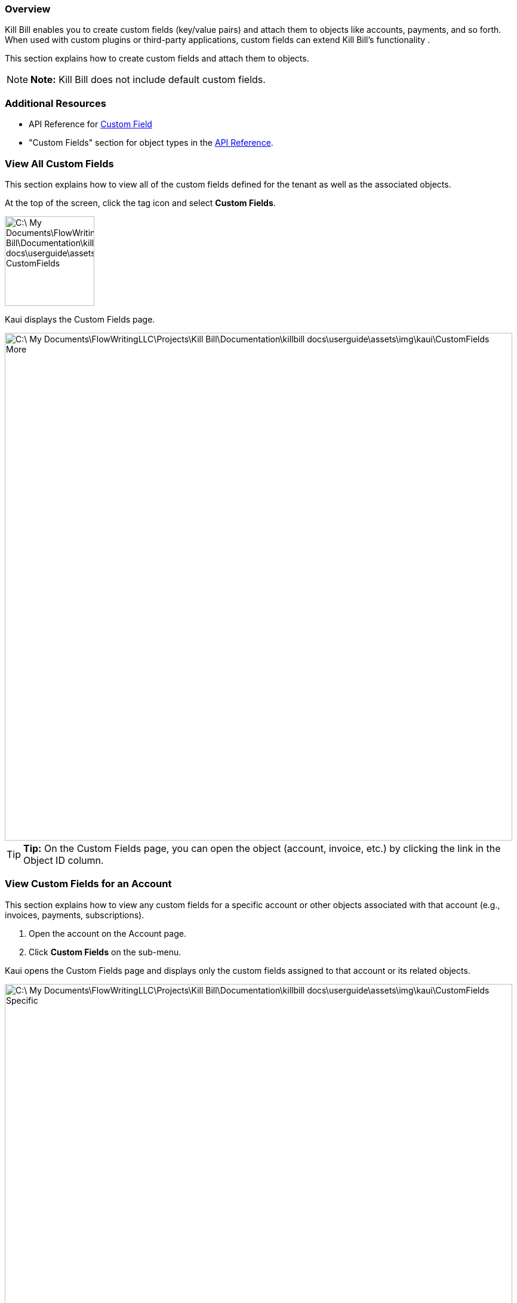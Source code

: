 === Overview

Kill Bill enables you to create custom fields (key/value pairs) and attach them to objects like accounts, payments, and so forth. When used with custom plugins or third-party applications, custom fields can extend Kill Bill's functionality .

This section explains how to create custom fields and attach them to objects.

[NOTE]
*Note:* Kill Bill does not include default custom fields.

=== Additional Resources

* API Reference for https://killbill.github.io/slate/#custom-field[Custom Field]
* "Custom Fields" section for object types in the https://killbill.github.io/slate/[API Reference].

=== View All Custom Fields

This section explains how to view all of the custom fields defined for the tenant as well as the associated objects.

At the top of the screen, click the tag icon and select *Custom Fields*.

image::C:\_My Documents\FlowWritingLLC\Projects\Kill Bill\Documentation\killbill-docs\userguide\assets\img\kaui\TagDropdown-CustomFields.png[width=150,align="center"]

Kaui displays the Custom Fields page.

image::C:\_My Documents\FlowWritingLLC\Projects\Kill Bill\Documentation\killbill-docs\userguide\assets\img\kaui\CustomFields-More.png[width=850,align="center"]

[TIP]
*Tip:* On the Custom Fields page, you can open the object (account, invoice, etc.) by clicking the link in the Object ID column.

=== View Custom Fields for an Account

This section explains how to view any custom fields for a specific account or other objects associated with that account (e.g., invoices, payments, subscriptions).

. Open the account on the Account page.
. Click *Custom Fields* on the sub-menu.

Kaui opens the Custom Fields page and displays only the custom fields assigned to that account or its related objects.

image:C:\_My Documents\FlowWritingLLC\Projects\Kill Bill\Documentation\killbill-docs\userguide\assets\img\kaui\CustomFields-Specific.png[width=850,align="center"]

=== Create and Attach a Custom Field

To create a custom field and attach it to an object:

. Open the Custom Fields page as explain in "<<View All Custom Fields>>".
+
image::C:\_My Documents\FlowWritingLLC\Projects\Kill Bill\Documentation\killbill-docs\userguide\assets\img\kaui\CustomFields-Populated.png[width=850,align="center"]
+
. Click the plus sign (image:C:\_My Documents\FlowWritingLLC\Projects\Kill Bill\Documentation\killbill-docs\userguide\assets\img\kaui\i_PlusGreen.png[] ) next to *Custom Fields.*
+
Kaui displays the Add New Custom Field screen:
+
image::C:\_My Documents\FlowWritingLLC\Projects\Kill Bill\Documentation\killbill-docs\userguide\assets\img\kaui\AddNewCustomField.png[width=350,align="center"]
+
. Fill in the fields. For field descriptions, see "<<Custom Field Descriptions>>".
+
. Click the *Save* button. Kaui displays the new custom field on the Custom Fields page.

image::C:\_My Documents\FlowWritingLLC\Projects\Kill Bill\Documentation\killbill-docs\userguide\assets\img\kaui\CustomFields-More.png[width=850,align="center"]

=== Custom Field Descriptions

[cols="1,3"]
|===
^|Field ^|Description

|Object ID
|The identifier of the object to which you want to attach a custom field.

*Note:* To copy the identifier for the object, open a separate browser tab and copy the ID from the URL displayed on your browser's address line:

 _Example:_

URL: `\https://demo.killbill.io/accounts/1033706a-07de-4ed3-b0e0-0f1d09639b90/invoices/421d16de-6d19-41a0-b9e5-781ab3eedf1c`

Invoice ID: `421d16de-6d19-41a0-b9e5-781ab3eedf1c`

|Object type
|The type of object that the custom field is being attached to, such as an account or payment.

|Name
|The name of the custom field (_Example:_ Level).

|Value
|The value associated with this custom field (_Example:_ Medium).

|===

=== Delete a Custom Field

[WARNING]
*Warning:* Kaui does not ask you to confirm your deletion; use this feature with caution.

In Kaui, you can delete a custom field from the current tenant only if it hasn't been attached to an object. If you try to delete such a custom field, Kaui will prevent you.

To delete a custom field:

. At the top of the screen, click the tag icon and select *Custom Fields*.
+
+image::C:\_My Documents\FlowWritingLLC\Projects\Kill Bill\Documentation\killbill-docs\userguide\assets\img\kaui\TagDropdown-CustomFields.png[width=150,align="center"]
+
Kaui displays the Custom Fields page.
+
image::C:\_My Documents\FlowWritingLLC\Projects\Kill Bill\Documentation\killbill-docs\userguide\assets\img\kaui\CustomFields-Populated.png[width=850,align="center"]
+
. On the custom field row, click *Destroy*.
